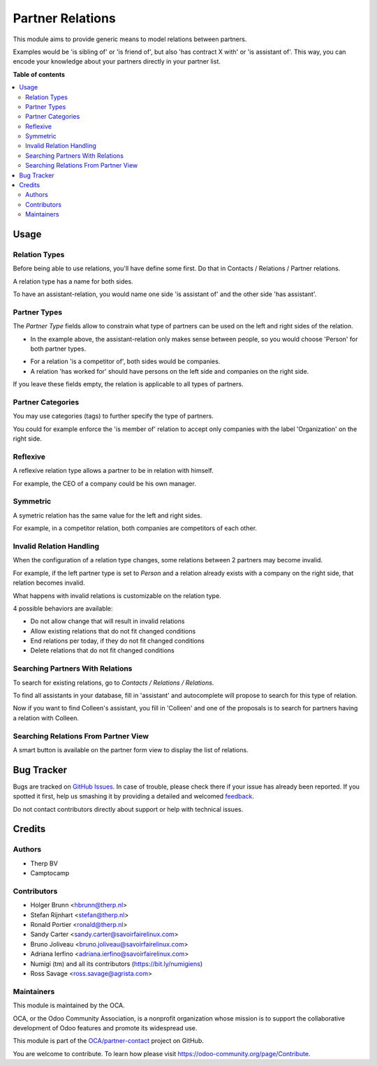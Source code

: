 =================
Partner Relations
=================

.. !!!!!!!!!!!!!!!!!!!!!!!!!!!!!!!!!!!!!!!!!!!!!!!!!!!!
   !! This file is generated by oca-gen-addon-readme !!
   !! changes will be overwritten.                   !!
   !!!!!!!!!!!!!!!!!!!!!!!!!!!!!!!!!!!!!!!!!!!!!!!!!!!!

.. |badge1| image:: https://img.shields.io/badge/maturity-Beta-yellow.png
    :target: https://odoo-community.org/page/development-status
    :alt: Beta
.. |badge2| image:: https://img.shields.io/badge/licence-AGPL--3-blue.png
    :target: http://www.gnu.org/licenses/agpl-3.0-standalone.html
    :alt: License: AGPL-3
.. |badge3| image:: https://img.shields.io/badge/github-OCA%2Fpartner--contact-lightgray.png?logo=github
    :target: https://github.com/OCA/partner-contact/tree/12.0/partner_multi_relation
    :alt: OCA/partner-contact
.. |badge4| image:: https://img.shields.io/badge/weblate-Translate%20me-F47D42.png
    :target: https://translation.odoo-community.org/projects/partner-contact-12-0/partner-contact-12-0-partner_multi_relation
    :alt: Translate me on Weblate
.. |badge5| image:: https://img.shields.io/badge/runbot-Try%20me-875A7B.png
    :target: https://runbot.odoo-community.org/runbot/134/12.0
    :alt: Try me on Runbot

|badge1| |badge2| |badge3| |badge4| |badge5| 

This module aims to provide generic means to model relations between partners.

Examples would be 'is sibling of' or 'is friend of', but also 'has contract X
with' or 'is assistant of'. This way, you can encode your knowledge about your
partners directly in your partner list.

**Table of contents**

.. contents::
   :local:

Usage
=====

Relation Types
~~~~~~~~~~~~~~

Before being able to use relations, you'll have define some first.
Do that in Contacts / Relations / Partner relations.

.. image:: https://raw.githubusercontent.com/OCA/partner-contact/12.0/partner_multi_relation/static/description/relation_type_list.png

A relation type has a name for both sides.

.. image:: https://raw.githubusercontent.com/OCA/partner-contact/12.0/partner_multi_relation/static/description/relation_type_form_empty.png

To have an assistant-relation, you would name one side 'is assistant of' and the other side 'has assistant'.

.. image:: https://raw.githubusercontent.com/OCA/partner-contact/12.0/partner_multi_relation/static/description/relation_type_form_name_filled.png

Partner Types
~~~~~~~~~~~~~

The `Partner Type` fields allow to constrain what type of partners can be used
on the left and right sides of the relation.

* In the example above, the assistant-relation only makes sense between people, so you would choose 'Person' for both partner types.

.. image:: https://raw.githubusercontent.com/OCA/partner-contact/12.0/partner_multi_relation/static/description/relation_type_form_partner_type_filled.png

* For a relation 'is a competitor of', both sides would be companies.
* A relation 'has worked for' should have persons on the left side and companies on the right side.

If you leave these fields empty, the relation is applicable to all types of partners.

Partner Categories
~~~~~~~~~~~~~~~~~~

You may use categories (tags) to further specify the type of partners.

You could for example enforce the 'is member of' relation to accept only companies with the label 'Organization' on the right side.

.. image:: https://raw.githubusercontent.com/OCA/partner-contact/12.0/partner_multi_relation/static/description/relation_type_form_category_filled.png

Reflexive
~~~~~~~~~

A reflexive relation type allows a partner to be in relation with himself.

For example, the CEO of a company could be his own manager.

.. image:: https://raw.githubusercontent.com/OCA/partner-contact/12.0/partner_multi_relation/static/description/relation_type_reflexive.png

Symmetric
~~~~~~~~~

A symetric relation has the same value for the left and right sides.

For example, in a competitor relation, both companies are competitors of each other. 

.. image:: https://raw.githubusercontent.com/OCA/partner-contact/12.0/partner_multi_relation/static/description/relation_type_symmetric.png

Invalid Relation Handling
~~~~~~~~~~~~~~~~~~~~~~~~~

When the configuration of a relation type changes, some relations between 2 partners may become invalid.

For example, if the left partner type is set to `Person` and a relation already exists with a company on the right side,
that relation becomes invalid.

.. image:: https://raw.githubusercontent.com/OCA/partner-contact/12.0/partner_multi_relation/static/description/relation_type_invalid_handling.png

What happens with invalid relations is customizable on the relation type.

4 possible behaviors are available:

* Do not allow change that will result in invalid relations
* Allow existing relations that do not fit changed conditions
* End relations per today, if they do not fit changed conditions
* Delete relations that do not fit changed conditions

Searching Partners With Relations
~~~~~~~~~~~~~~~~~~~~~~~~~~~~~~~~~

To search for existing relations, go to `Contacts / Relations / Relations`.

.. image:: https://raw.githubusercontent.com/OCA/partner-contact/12.0/partner_multi_relation/static/description/search_relation.png

To find all assistants in your database, fill in 'assistant' and
autocomplete will propose to search for this type of relation.

.. image:: https://raw.githubusercontent.com/OCA/partner-contact/12.0/partner_multi_relation/static/description/search_relation_2.png

Now if you want to find Colleen's assistant, you fill in 'Colleen' and one of the proposals
is to search for partners having a relation with Colleen.

.. image:: https://raw.githubusercontent.com/OCA/partner-contact/12.0/partner_multi_relation/static/description/search_relation_3.png

Searching Relations From Partner View
~~~~~~~~~~~~~~~~~~~~~~~~~~~~~~~~~~~~~

A smart button is available on the partner form view to display the list of relations.

.. image:: https://raw.githubusercontent.com/OCA/partner-contact/12.0/partner_multi_relation/static/description/partner_form_view_smart_button.png

.. image:: https://raw.githubusercontent.com/OCA/partner-contact/12.0/partner_multi_relation/static/description/partner_form_view_smart_button_2.png

Bug Tracker
===========

Bugs are tracked on `GitHub Issues <https://github.com/OCA/partner-contact/issues>`_.
In case of trouble, please check there if your issue has already been reported.
If you spotted it first, help us smashing it by providing a detailed and welcomed
`feedback <https://github.com/OCA/partner-contact/issues/new?body=module:%20partner_multi_relation%0Aversion:%2012.0%0A%0A**Steps%20to%20reproduce**%0A-%20...%0A%0A**Current%20behavior**%0A%0A**Expected%20behavior**>`_.

Do not contact contributors directly about support or help with technical issues.

Credits
=======

Authors
~~~~~~~

* Therp BV
* Camptocamp

Contributors
~~~~~~~~~~~~

* Holger Brunn <hbrunn@therp.nl>
* Stefan Rijnhart <stefan@therp.nl>
* Ronald Portier <ronald@therp.nl>
* Sandy Carter <sandy.carter@savoirfairelinux.com>
* Bruno Joliveau <bruno.joliveau@savoirfairelinux.com>
* Adriana Ierfino <adriana.ierfino@savoirfairelinux.com>
* Numigi (tm) and all its contributors (https://bit.ly/numigiens)
* Ross Savage <ross.savage@agrista.com>

Maintainers
~~~~~~~~~~~

This module is maintained by the OCA.

.. image:: https://odoo-community.org/logo.png
   :alt: Odoo Community Association
   :target: https://odoo-community.org

OCA, or the Odoo Community Association, is a nonprofit organization whose
mission is to support the collaborative development of Odoo features and
promote its widespread use.

This module is part of the `OCA/partner-contact <https://github.com/OCA/partner-contact/tree/12.0/partner_multi_relation>`_ project on GitHub.

You are welcome to contribute. To learn how please visit https://odoo-community.org/page/Contribute.
